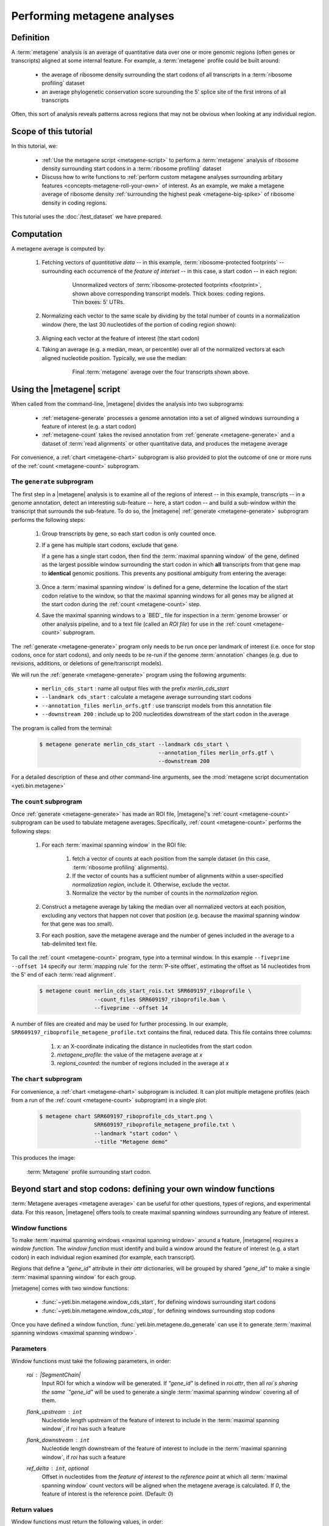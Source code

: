 Performing metagene analyses
============================

Definition
----------
A :term:`metagene` analysis is an average of quantitative data over one or more
genomic regions (often genes or transcripts) aligned at some internal feature.
For example, a :term:`metagene` profile could be built around:

  - the average of ribosome density surrounding the start codons of all 
    transcripts in a :term:`ribosome profiling` dataset
  
  - an average phylogenetic conservation score surounding the 5' splice site of
    the first introns of all transcripts

Often, this sort of analysis reveals patterns across regions that may not be
obvious when looking at any individual region.


Scope of this tutorial
----------------------
In this tutorial, we:

  - :ref:`Use the metagene script <metagene-script>` to perform a :term:`metagene`
    analysis of ribosome density surrounding start codons in a
    :term:`ribosome profiling` dataset

  - Discuss how to write functions to 
    :ref:`perform custom metagene analyses surrounding arbitary features <concepts-metagene-roll-your-own>`
    of interest. As an example, we make a metagene average of ribosome density
    :ref:`surrounding the highest peak <metagene-big-spike>` of ribosome density
    in coding regions.

This tutorial uses the :doc:`/test_dataset` we have prepared.


Computation
-----------

A metagene average is computed by:

 #. Fetching vectors of *quantitative data* -- in this example,
    :term:`ribosome-protected footprints` -- surrounding each occurrence
    of the *feature of interset* -- in this case, a start codon -- in each
    region:

     .. figure:: /_static/images/metagene_unnormalized_vectors.png
        :alt: Unnormalized vectors of ribosome counts
        :figclass: captionfigure
        
        Unnormalized vectors of :term:`ribosome-protected footprints <footprint>`,
        shown above corresponding transcript models. Thick boxes: coding
        regions. Thin boxes: 5' UTRs.


 #. Normalizing each vector to the same scale by dividing by the total number
    of counts in a normalization window (here, the last 30 nucleotides of
    the portion of coding region shown):

     .. image:: /_static/images/metagene_normalized_vectors.png
        :alt: Normalized vectors of ribosome counts

 
 #. Aligning each vector at the feature of interest (the start codon)
 
 #. Taking an average (e.g. a median, mean, or percentile) over all of the
    normalized vectors at each aligned nucleotide position. Typically,
    we use the median:

     .. figure:: /_static/images/metagene_average_profile.png
        :alt: Creation of metagene profile
        :figclass: captionfigure

        Final :term:`metagene` average over the four transcripts shown above.
             

 .. _metagene-script:
 
Using the |metagene| script
---------------------------
When called from the command-line, |metagene| divides the analysis into 
two subprograms:

 - :ref:`metagene-generate` processes a genome annotation into a set 
   of aligned windows surrounding a feature of interest (e.g. a start codon)
 
 - :ref:`metagene-count` takes the revised annotation from :ref:`generate <metagene-generate>`
   and a dataset of :term:`read alignments` or other quantitative data,
   and produces the metagene average
  
For convenience, a :ref:`chart <metagene-chart>` subprogram is also provided to
plot the outcome of one or more runs of the :ref:`count <metagene-count>`
subprogram.
 
 .. _metagene-generate:

The ``generate`` subprogram
...........................
The first step in a |metagene| analysis is to examine all of the regions of
interest -- in this example, transcripts -- in a genome annotation, detect an
interesting sub-feature -- here, a start codon -- and build a sub-window within
the transcript that surrounds the sub-feature. To do so, the |metagene|
:ref:`generate <metagene-generate>` subprogram performs the following steps:

 #. Group transcripts by gene, so each start codon is only counted once.

 #. If a gene has multiple start codons, exclude that gene.
    
    If a gene has a single start codon, then find the
    :term:`maximal spanning window` of the gene, defined as the largest possible
    window surrounding the start codon in which **all** transcripts from
    that gene map to **identical** genomic positions. This prevents any
    positional ambiguity from entering the average:

    .. figure:: /_static/images/metagene_maximal_spanning_window.png
       :alt: Metagene - maximal spanning window
       :figclass: captionfigure

 #. Once a :term:`maximal spanning window` is defined for a gene, determine the location
    of the start codon relative to the window, so that the maximal spanning
    windows for all genes may be aligned at the start codon during the 
    :ref:`count <metagene-count>` step.
 
 #. Save the maximal spanning windows to a `BED`_ file for inspection in a
    :term:`genome browser` or other analysis pipeline, and to a
    text file (called an *ROI file*) for use in the :ref:`count <metagene-count>`
    subprogram.

The :ref:`generate <metagene-generate>` program only needs to be run once per landmark of interest
(i.e. once for stop codons, once for start codons), and only needs to be 
re-run if the genome :term:`annotation` changes (e.g. due to revisions,
additions, or deletions of gene/transcript models).

We will run the :ref:`generate <metagene-generate>` program using the following arguments:

  - ``merlin_cds_start`` : name all output files with the prefix `merlin_cds_start` 
  - ``--landmark cds_start`` : calculate a metagene average surrounding start codons
  - ``--annotation_files merlin_orfs.gtf`` : use transcript models from this annotation file
  - ``--downstream 200`` : include up to 200 nucleotides downstream of the start codon in the average

The program is called from the terminal: 

 .. code-block:: shell

    $ metagene generate merlin_cds_start --landmark cds_start \
                                         --annotation_files merlin_orfs.gtf \
                                         --downstream 200

For a detailed description of these and other command-line arguments, see the
:mod:`metagene script documentation <yeti.bin.metagene>`


 .. _metagene-count:
 
The ``count`` subprogram
........................
Once :ref:`generate <metagene-generate>` has made an ROI file, |metagene|'s
:ref:`count <metagene-count>` subprogram can be used to tabulate metagene averages.
Specifically, :ref:`count <metagene-count>` performs the following steps:

 #. For each :term:`maximal spanning window` in the ROI file:

     #. fetch a vector of counts at each position from the sample dataset
        (in this case, :term:`ribosome profiling` alignments).

     #. If the vector of counts has a sufficient number of alignments within
        a user-specified *normalization region*, include it. Otherwise, exclude
        the vector.
     
     #. Normalize the vector by the number of counts in the *normalization region.*

 #. Construct a metagene average by taking the median over all normalized vectors
    at each position, excluding any vectors that happen not cover that position
    (e.g. because the maximal spanning window for that gene was too small).

 #. For each position, save the metagene average and the number of genes included
    in the average to a tab-delimited text file.

To call the :ref:`count <metagene-count>` program, type into a terminal window.
In this example ``--fiveprime --offset 14`` specify our :term:`mapping rule` for the
:term:`P-site offset`, estimating the offset as 14 nucleotides from the 5' end
of each :term:`read alignment`.

 .. code-block:: shell

    $ metagene count merlin_cds_start_rois.txt SRR609197_riboprofile \
                     --count_files SRR609197_riboprofile.bam \
                     --fiveprime --offset 14


A number of files are created and may be used for further processing. In our
example, ``SRR609197_riboprofile_metagene_profile.txt`` contains the final, reduced data.
This file contains three columns:

  #. *x:* an X-coordinate indicating the distance in nucleotides from
     the start codon
  
  #. *metagene_profile:* the value of the metagene average at *x*
       
  #. *regions_counted:* the number of regions included in the average at *x*


 .. _metagene-chart:

The ``chart`` subprogram
........................
For convenience, a :ref:`chart <metagene-chart>` subprogram is included. It can plot multiple
metagene profiles (each from a run of the :ref:`count <metagene-count>` subprogram) in
a single plot:

 .. code-block:: shell
 
    $ metagene chart SRR609197_riboprofile_cds_start.png \
                     SRR609197_riboprofile_metagene_profile.txt \
                     --landmark "start codon" \
                     --title "Metagene demo"

This produces the image:

 .. figure:: /_static/images/demo_metagene_cds_start.png
    :align: center
    :alt: metagene profile surrounding start codon
    :figclass: captionfigure
    
    :term:`Metagene` profile surrounding start codon.


.. _concepts-metagene-roll-your-own:

Beyond start and stop codons: defining your own window functions
----------------------------------------------------------------

:term:`Metagene averages <metagene average>` can be useful for other questions,
types of regions, and experimental data. For this reason, |metagene| offers tools
to create maximal spanning windows surrounding any feature of interest.

Window functions
................
To make :term:`maximal spanning windows <maximal spanning window>` around a
feature, |metagene| requires a
*window function*. The *window function* must identify and build a window around
the feature of interest (e.g. a start codon) in each individual region examined
(for example, each transcript).

Regions that define a `"gene_id"` attribute in their `attr` dictionaries,
will be grouped by shared `"gene_id"` to make a single
:term:`maximal spanning window` for each group.

|metagene| comes with two window functions:

  - :func:`~yeti.bin.metagene.window_cds_start`, for defining windows
    surrounding start codons

  - :func:`~yeti.bin.metagene.window_cds_stop`, for defining windows
    surrounding stop codons

Once you have defined a window function, :func:`yeti.bin.metagene.do_generate`
can use it to generate :term:`maximal spanning windows <maximal spanning window>`.

Parameters
..........
Window functions must take the following parameters, in order:

    `roi` : |SegmentChain|
        Input ROI for which a window will be generated.
        If `"gene_id"` is defined in `roi.attr`, then
        all `roi`s sharing the same `"gene_id"` will
        be used to generate a single
        :term:`maximal spanning window` covering all of them.

    `flank_upstream` : ``int``
        Nucleotide length upstream of the feature of interest
        to include in the :term:`maximal spanning window`, if `roi` has
        such a feature

    `flank_downstream` : ``int``
        Nucleotide length downstream of the feature of interest
        to include in the :term:`maximal spanning window`, if `roi` has
        such a feature
    
    `ref_delta` : ``int``, optional
        Offset in nucleotides from the *feature of interest* to 
        the *reference point* at which all :term:`maximal spanning window`
        count vectors will be aligned when the metagene average
        is calculated. If `0`, the feature of interest is the
        reference point. (Default: `0`)

Return values
.............
Window functions must return the following values, in order:

    |SegmentChain|
        Window surrounding feature of interest if `roi` has such a feature.
        Otherwise, return a zero-length |SegmentChain|. :func:`yeti.bin.metagene.do_generate`
        will use these to generate maximal spanning windows.
        
    
    ``int``
        offset to align window with all other windows, calculated as
        :samp:`max(0,{flank_upstream} - {distance to reference point from 5' end of window})`,
        or :obj:`numpy.nan` if `roi` does not contain a feature of interest 

    (``str``, ``int``, ``str``)
        Genomic coordinate of reference point as `(chromosome name, coordinate, strand)`
        or :obj:`numpy.nan` if `roi` does not contain a feature of interest

Here is a window function that produces windows surrounding transcription
start sites::

    >>> def window_transcript_start(roi,flank_upstream,flank_downstream,ref_delta=0):
    >>>     """Window function for metagenes surrounding transcription start sites
    >>> 
    >>>     Returns
    >>>     -------
    >>>     SegmentChain
    >>>         Window surrounding transcript start site
    >>> 
    >>>     int
    >>>         Offset to align window with all other windows
    >>> 
    >>>     (str,int,str)
    >>>         Genomic coordinate of transcription start site as *(chromosome name, coordinate, strand)*
    >>>     """
    >>>     chrom,tx_start_genome,strand = roi.get_genomic_coordinate(0)
    >>>     segs = roi.get_subchain(0,flank_downstream)
    >>> 
    >>>     if strand == "+":
    >>>         new_segment_start = tx_start_genome - flank_upstream
    >>>         # need to add one for half-open coordinate end positions
    >>>         new_segment_end = roi.get_genomic_coordinate(flank_downstream)[1] + 1
    >>>         offset = 0
    >>>     else:
    >>>         new_segment_start = roi.get_genomic_coordinate(flank_downstream)[1]
    >>>         # need to add one for half-open coordinate end positions
    >>>         new_segment_end = tx_start_genome + flank_upstream + 1
    >>>         if roi.get_length() < flank_downstream:
    >>>             offset = flank_downstream - roi.get_length()
    >>>         else:
    >>>             offset = 0
    >>> 
    >>>     outside_segment = GenomicSegment(chrom,
    >>>                                      new_segment_start,
    >>>                                      new_segment_end,
    >>>                                      strand)
    >>>     segs.add_segments(outside_segment)
    >>>     new_chain = SegmentChain(*tuple(segs))
    >>> 
    >>>     # ref point is always `flank_upstream` from window in this case
    >>>     return new_chain, offset, new_chain.get_genomic_coordinate(flank_upstream)


Here is a window function that produces windows surrounding the highest spike
in read density in a transcript. Note, it uses data structures in the global
scope:

 .. code-block:: python
 
    >>> import numpy

    >>> def window_biggest_spike(roi,flank_upstream,flank_downstream,ref_delta=0):
    >>>     """Window function for metagenes surrounding peaks of read density
    >>>     
    >>>     ALIGNMENTS must be defined in global scope as a GenomeArray
    >>>     
    >>>     
    >>>     Returns
    >>>     -------
    >>>     SegmentChain
    >>>         Window surrounding transcript start site
    >>> 
    >>>     int
    >>>         Offset to align window with all other windows
    >>> 
    >>>     (str,int,str)
    >>>         Genomic coordinate of transcription start site as *(chromosome name, coordinate, strand)*
    >>>     """
    >>>     counts      = roi.get_counts(ALIGNMENTS)
    >>>     if len(counts) > 0:
    >>>         # ignore first 5 and last 5 codons, which will have big
    >>>         # initiation/termination peaks that we want to skip
    >>>         max_val_pos = 15 + counts[15:-15].argmax()
    >>>         ref_point_genome = roi.get_genomic_coordinate(max_val_pos)
    >>> 
    >>>         new_chain_start = max_val_pos - flank_upstream
    >>>         new_chain_end   = max_val_pos + flank_downstream
    >>> 
    >>>         offset    = 0
    >>> 
    >>>         # if new start is outside region, set it to zero and memorize offset
    >>>         if new_chain_start < 0:
    >>>             offset = -new_chain_start
    >>>             new_chain_start = 0
    >>> 
    >>>         # if new end is outside region, set it to end of region
    >>>         if new_chain_end > roi.get_length():
    >>>             new_chain_end = roi.get_length()
    >>> 
    >>>         new_chain = roi.get_subchain(new_chain_start,new_chain_end)
    >>>     else:
    >>>         new_chain = SegmentChain()
    >>>         offset = ref_point_genome = numpy.nan
    >>>         
    >>>     return new_chain, offset, ref_point_genome

 .. _metagene-big-spike:
 
Once your window function is written, you can generate maximal spanning windows.
Here we use the ``window_biggest_spike()`` function we just wrote::

    >>> from yeti.bin.metagene import do_generate
    >>> from yeti.genomics.genome_hash import GenomeHash
    >>> from yeti.readers.gff import GTF2_TranscriptAssembler

    >>> import pysam
    >>> import numpy
    >>> from yeti.genomics.genome_array import BAMGenomeArray, FivePrimeMapFactory

    >>> # window_biggest_spike() needs read alignments stored in a variable
    >>> # called ALIGNMENTS. so let's load some
    >>> ALIGNMENTS = BAMGenomeArray([pysam.Samfile("SRR609197_riboprofile.bam","rb")])
    >>> ALIGNMENTS.set_mapping(FivePrimeMapFactory(offset=14))

    >>> # skip masking out any repetitive regions for purpose of demo
    >>> dummy_mask_hash = GenomeHash()

    >>> #load features, in our case, transcripts
    >>> transcripts = list(GTF2_TranscriptAssembler(open("merlin_orfs.gtf")))

    >>> # include 100 nucleotides up- and downstream of feature
    >>> flank_upstream = flank_downstream = 100

    >>> data_table, segment_chains = do_generate(transcripts,dummy_mask_hash,
    >>>                                          flank_upstream,flank_downstream,
    >>>                                          window_func=window_biggest_spike)


:meth:`~yeti.bin.metagene.do_generate` returns an |ArrayTable| (similar to a :class:`pandas.DataFrame`)
of data and a list of |SegmentChains| corresponding to the
:term:`maximal spanning windows <maximal spanning window>` for each row
in the |ArrayTable|. It is useful to save these in the same formats that the 
:ref:`generate <metagene-generate>` program uses::

    >>> with open("SRR609197_riboprofile_big_spike_roi_file.txt","w") as roi_fh:
    >>>     data_table.to_file(roi_fh)
    >>>     roi_fh.close()
    >>>     
    >>> with open("SRR609197_riboprofile_big_spike_rois.bed","w") as bed_fh:
    >>>     for roi in segment_chains:
    >>>         bed_fh.write(roi.as_bed())
    >>> 
    >>>     bed_fh.close()
 
Then, you can use the ROI file you just made with |metagene|
:ref:`count <metagene-count>` and :ref:`chart <metagene-chart>` as previously:

 .. code-block:: shell

     $ metagene count SRR609197_riboprofile_big_spike_roi_file.txt \
                      SRR609197_riboprofile_big_spike \
                      --count_files SRR609197_riboprofile.bam \
                      --fiveprime --offset 14
     
     $ metagene chart SRR609197_metagene_big_spike_demo.png \
                      SRR609197_riboprofile_big_spike_metagene_profile.txt \
                      --landmark "highest ribosome peak" \
                      --title "Custom metagene demo"

Which yields:

 .. figure:: /_static/images/metagene_big_spike_demo.png
    :align: center
    :alt: metagene profile surrounding biggest peak
    :figclass: captionfigure
    
    :term:`Metagene` profile surrounding largest spike of ribosome density in coding
    region, excluding :term:`start <start codon peak>` and
    :term:`stop codon peaks <stop codon peak>`.
    

-------------------------------------------------------------------------------

See also
--------
  - Module documentation for |metagene| program for detailed description
    of command-line arguments and output files of the three subprograms

    

